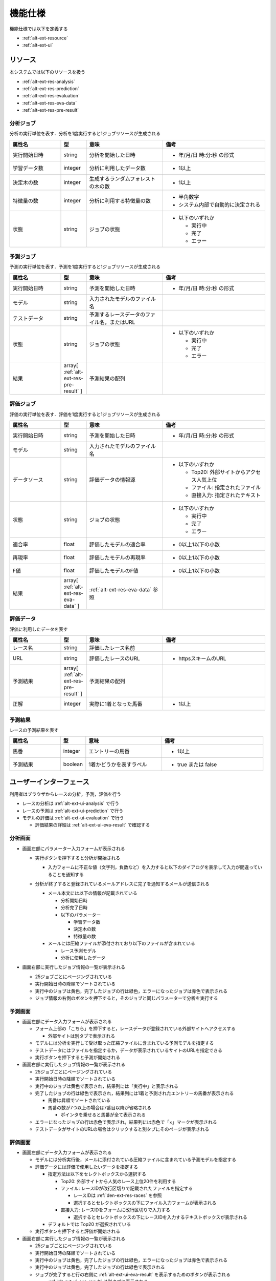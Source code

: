 機能仕様
========

機能仕様では以下を定義する

- :ref:`alt-ext-resource`
- :ref:`alt-ext-ui`

.. _alt-ext-resource:

リソース
--------

本システムでは以下のリソースを扱う

- :ref:`alt-ext-res-analysis`
- :ref:`alt-ext-res-prediction`
- :ref:`alt-ext-res-evaluation`
- :ref:`alt-ext-res-eva-data`
- :ref:`alt-ext-res-pre-result`

.. _alt-ext-res-analysis:

分析ジョブ
^^^^^^^^^^

分析の実行単位を表す．分析を1度実行すると1ジョブリソースが生成される

.. csv-table::
   :header: 属性名,型,意味,備考
   :widths: 20,10,30,40

   実行開始日時,string,分析を開始した日時,- 年/月/日 時:分:秒 の形式
   学習データ数,integer,分析に利用したデータ数,- 1以上
   決定木の数,integer,生成するランダムフォレストの木の数,- 1以上
   特徴量の数,integer,分析に利用する特徴量の数,"- 半角数字
   - システム内部で自動的に決定される"
   状態,string,ジョブの状態,"- 以下のいずれか

     - 実行中
     - 完了
     - エラー"

.. _alt-ext-res-prediction:

予測ジョブ
^^^^^^^^^^

予測の実行単位を表す．予測を1度実行すると1ジョブリソースが生成される

.. csv-table::
   :header: 属性名,型,意味,備考
   :widths: 20,10,30,40

   実行開始日時,string,予測を開始した日時,- 年/月/日 時:分:秒 の形式
   モデル,string,入力されたモデルのファイル名,
   テストデータ,string,予測するレースデータのファイル名，またはURL,
   状態,string,ジョブの状態,"- 以下のいずれか

     - 実行中
     - 完了
     - エラー"
   結果,array[ :ref:`alt-ext-res-pre-result` ],予測結果の配列,

.. _alt-ext-res-evaluation:

評価ジョブ
^^^^^^^^^^

評価の実行単位を表す．評価を1度実行すると1ジョブリソースが生成される

.. csv-table::
   :header: 属性名,型,意味,備考
   :widths: 20,10,30,40

   実行開始日時,string,予測を開始した日時,- 年/月/日 時:分:秒 の形式
   モデル,string,入力されたモデルのファイル名,
   データソース,string,評価データの情報源,"- 以下のいずれか

     - Top20: 外部サイトからアクセス人気上位
     - ファイル: 指定されたファイル
     - 直接入力: 指定されたテキスト"
   状態,string,ジョブの状態,"- 以下のいずれか

     - 実行中
     - 完了
     - エラー"
   適合率,float,評価したモデルの適合率,- 0以上1以下の小数
   再現率,float,評価したモデルの再現率,- 0以上1以下の小数
   F値,float,評価したモデルのF値,- 0以上1以下の小数
   結果,array[ :ref:`alt-ext-res-eva-data` ], :ref:`alt-ext-res-eva-data` 参照,

.. _alt-ext-res-eva-data:

評価データ
^^^^^^^^^^

評価に利用したデータを表す

.. csv-table::
   :header: 属性名,型,意味,備考
   :widths: 20,10,30,40

   レース名,string,評価したレース名前,
   URL,string,評価したレースのURL,- httpsスキームのURL
   予測結果,array[ :ref:`alt-ext-res-pre-result` ],予測結果の配列,
   正解,integer,実際に1着となった馬番,- 1以上

.. _alt-ext-res-pre-result:

予測結果
^^^^^^^^

レースの予測結果を表す

.. csv-table::
   :header: 属性名,型,意味,備考
   :widths: 20,10,30,40

   馬番,integer,エントリーの馬番,- 1以上
   予測結果,boolean,1着かどうかを表すラベル,- true または false

.. _alt-ext-ui:

ユーザーインターフェース
------------------------

利用者はブラウザからレースの分析，予測，評価を行う

- レースの分析は :ref:`alt-ext-ui-analysis` で行う
- レースの予測は :ref:`alt-ext-ui-prediction` で行う
- モデルの評価は :ref:`alt-ext-ui-evaluation` で行う

  - 評価結果の詳細は :ref:`alt-ext-ui-eva-result` で確認する

.. _alt-ext-ui-analysis:

分析画面
^^^^^^^^

.. image:: images/analysis.png
   :alt: 分析画面

- 画面左部にパラメーター入力フォームが表示される

  - 実行ボタンを押下すると分析が開始される

    - 入力フォームに不正な値（文字列，負数など）を入力すると以下のダイアログを表示して入力が間違っていることを通知する

      .. image:: images/analysis_failure.png
         :alt: エラーダイアログ
         :scale: 25

  - 分析が終了すると登録されているメールアドレスに完了を通知するメールが送信される

    - メール本文には以下の情報が記載されている

      - 分析開始日時
      - 分析完了日時
      - 以下のパラメーター

        - 学習データ数
        - 決定木の数
        - 特徴量の数

    - メールには圧縮ファイルが添付されており以下のファイルが含まれている

      - レース予測モデル
      - 分析に使用したデータ

- 画面右部に実行したジョブ情報の一覧が表示される

  - 25ジョブごとにページングされている
  - 実行開始日時の降順でソートされている
  - 実行中のジョブは黄色，完了したジョブの行は緑色，エラーになったジョブは赤色で表示される
  - ジョブ情報の右側のボタンを押下すると，そのジョブと同じパラメーターで分析を実行する

.. _alt-ext-ui-prediction:

予測画面
^^^^^^^^

.. image:: images/prediction.png
   :alt: 予測画面

- 画面左部にデータ入力フォームが表示される

  - フォーム上部の「こちら」を押下すると，レースデータが登録されている外部サイトへアクセスする

    - 外部サイトは別タブで表示される

  - モデルには分析を実行して受け取った圧縮ファイルに含まれている予測モデルを指定する
  - テストデータにはファイルを指定するか，データが表示されているサイトのURLを指定できる
  - 実行ボタンを押下すると予測が開始される

- 画面右部に実行したジョブ情報の一覧が表示される

  - 25ジョブごとにページングされている
  - 実行開始日時の降順でソートされている
  - 実行中のジョブは黄色で表示され，結果列には「実行中」と表示される
  - 完了したジョブの行は緑色で表示され，結果列には1着と予測されたエントリーの馬番が表示される

    - 馬番は昇順でソートされている
    - 馬番の数が7つ以上の場合は7番目以降が省略される

      - ポインタを乗せると馬番が全て表示される

  - エラーになったジョブの行は赤色で表示され，結果列には赤色で「×」マークが表示される
  - テストデータがサイトのURLの場合はクリックすると別タブにそのページが表示される

.. _alt-ext-ui-evaluation:

評価画面
^^^^^^^^

.. image:: images/evaluation.png
   :alt: 評価画面

- 画面左部にデータ入力フォームが表示される

  - モデルには分析実行後，メールに添付されている圧縮ファイルに含まれている予測モデルを指定する
  - 評価データには評価で使用したいデータを指定する

    - 指定方法は以下をセレクトボックスから選択する

      - Top20: 外部サイトから人気のレース上位20件を利用する
      - ファイル: レースIDが改行区切りで記載されたファイルを指定する

        - レースIDは :ref:`den-ext-res-races` を参照
        - 選択するとセレクトボックスの下にファイル入力フォームが表示される

      - 直接入力: レースIDをフォームに改行区切りで入力する

        - 選択するとセレクトボックスの下にレースIDを入力するテキストボックスが表示される

    - デフォルトでは Top20 が選択されている

  - 実行ボタンを押下すると評価が開始される

- 画面右部に実行したジョブ情報の一覧が表示される

  - 25ジョブごとにページングされている
  - 実行開始日時の降順でソートされている
  - 実行中のジョブは黄色，完了したジョブの行は緑色，エラーになったジョブは赤色で表示される
  - 実行中のジョブは黄色，完了したジョブの行は緑色で表示される
  - ジョブが完了すると行の右側に :ref:`alt-ext-ui-eva-result` を表示するためのボタンが表示される

    - :ref:`alt-ext-ui-eva-result` は別タブに表示される

.. _alt-ext-ui-eva-result:

評価結果画面
^^^^^^^^^^^^

.. image:: images/evaluation_result.png
   :alt: 評価結果画面

- タイトルの下にF値が表示される
- テーブルには評価結果が表示されている

  - :ref:`alt-ext-ui-evaluation` で選択した指定方法により以下でソートされている

    - Top20: ランクの高い順番
    - ファイル: ファイルに記載されている順番
    - 直接入力: フォームに入力した順番

  - レース名をクリックすると外部サイトの対象のページを別タブで開く
  - 予測が間違っている，またはエラーとなった行は赤，予測が正しい行は緑色で表示される
  - 予測結果の内，正解と同じ馬番は緑，それ以外は灰色で表示される
